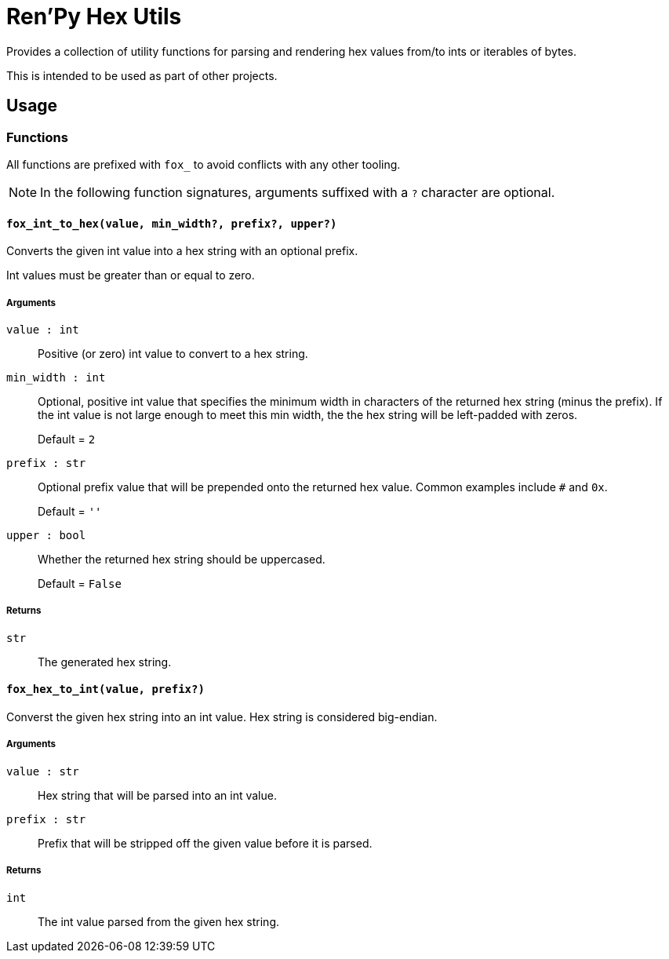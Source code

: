 = Ren'Py Hex Utils

Provides a collection of utility functions for parsing and rendering hex values
from/to ints or iterables of bytes.

This is intended to be used as part of other projects.


== Usage

=== Functions

All functions are prefixed with `fox_` to avoid conflicts with any other
tooling.

[NOTE]
--
In the following function signatures, arguments suffixed with a `?` character
are optional.
--


==== `fox_int_to_hex(value, min_width?, prefix?, upper?)`

Converts the given int value into a hex string with an optional prefix.

Int values must be greater than or equal to zero.

===== Arguments

`value : int`::
Positive (or zero) int value to convert to a hex string.

`min_width : int`::
Optional, positive int value that specifies the minimum width in characters of
the returned hex string (minus the prefix).  If the int value is not large
enough to meet this min width, the the hex string will be left-padded with
zeros.
+
Default = `2`

`prefix : str`::
Optional prefix value that will be prepended onto the returned hex value.
Common examples include `#` and `0x`.
+
Default = `''`

`upper : bool`::
Whether the returned hex string should be uppercased.
+
Default = `False`


===== Returns

`str`::
The generated hex string.


==== `fox_hex_to_int(value, prefix?)`

Converst the given hex string into an int value.  Hex string is considered
big-endian.

===== Arguments

`value : str`::
Hex string that will be parsed into an int value.

`prefix : str`::
Prefix that will be stripped off the given value before it is parsed.

===== Returns

`int`::
The int value parsed from the given hex string.